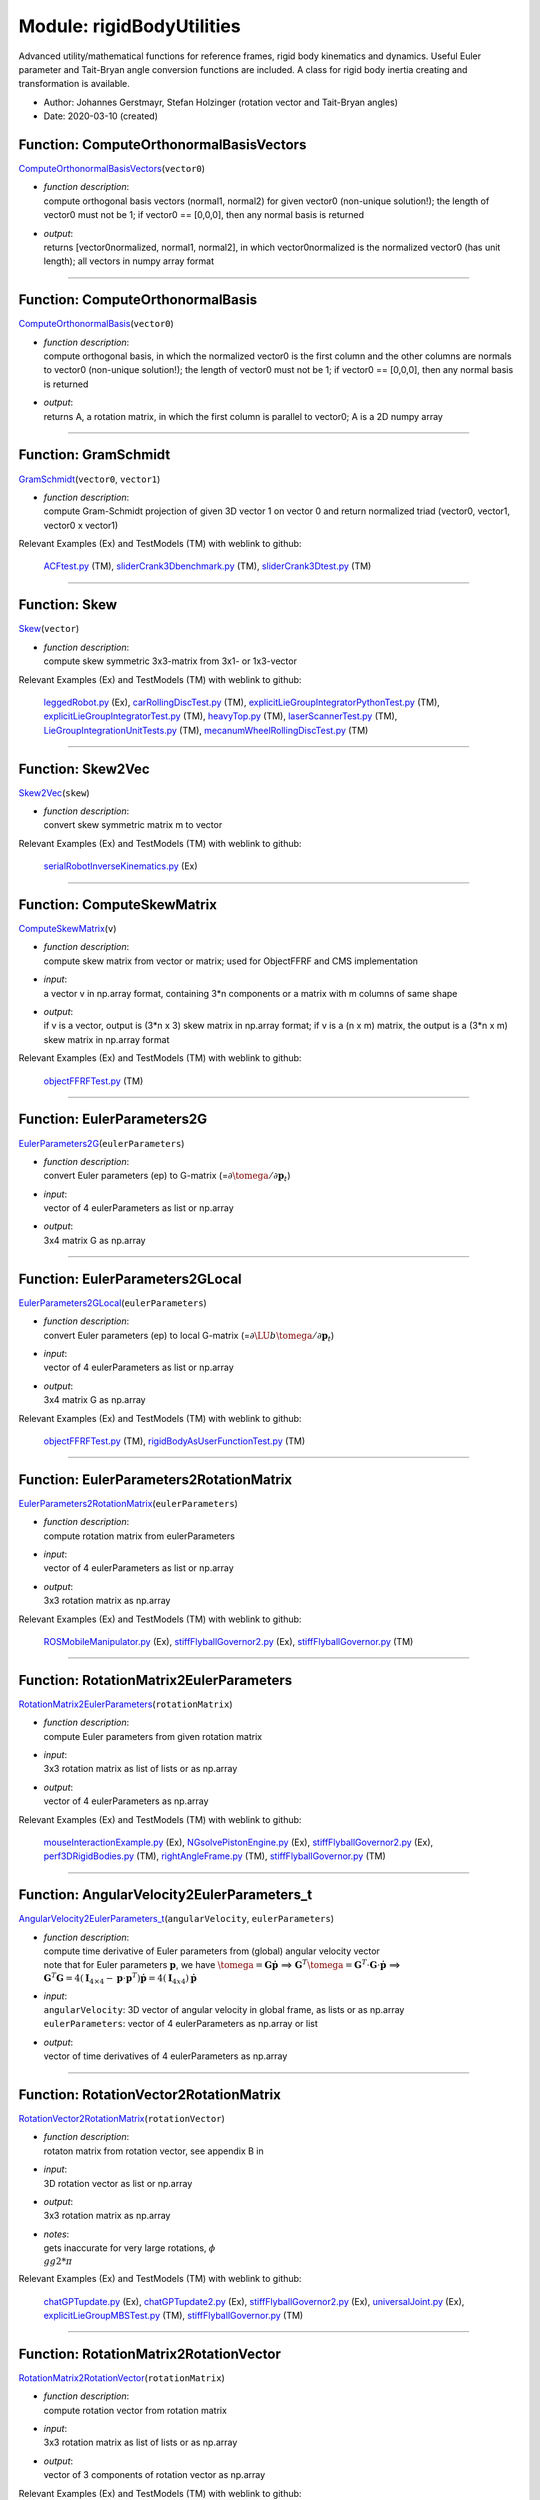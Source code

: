 
.. _sec-module-rigidbodyutilities:

Module: rigidBodyUtilities
==========================

Advanced utility/mathematical functions for reference frames, rigid body kinematics
and dynamics. Useful Euler parameter and Tait-Bryan angle conversion functions
are included. A class for rigid body inertia creating and transformation is available.

- Author:    Johannes Gerstmayr, Stefan Holzinger (rotation vector and Tait-Bryan angles) 
- Date:      2020-03-10 (created) 


.. _sec-rigidbodyutilities-computeorthonormalbasisvectors:

Function: ComputeOrthonormalBasisVectors
^^^^^^^^^^^^^^^^^^^^^^^^^^^^^^^^^^^^^^^^
`ComputeOrthonormalBasisVectors <https://github.com/jgerstmayr/EXUDYN/blob/master/main/pythonDev/exudyn/rigidBodyUtilities.py\#L30>`__\ (\ ``vector0``\ )

- | \ *function description*\ :
  | compute orthogonal basis vectors (normal1, normal2) for given vector0 (non-unique solution!); the length of vector0 must not be 1; if vector0 == [0,0,0], then any normal basis is returned
- | \ *output*\ :
  | returns [vector0normalized, normal1, normal2], in which vector0normalized is the normalized vector0 (has unit length); all vectors in numpy array format



----


.. _sec-rigidbodyutilities-computeorthonormalbasis:

Function: ComputeOrthonormalBasis
^^^^^^^^^^^^^^^^^^^^^^^^^^^^^^^^^
`ComputeOrthonormalBasis <https://github.com/jgerstmayr/EXUDYN/blob/master/main/pythonDev/exudyn/rigidBodyUtilities.py\#L55>`__\ (\ ``vector0``\ )

- | \ *function description*\ :
  | compute orthogonal basis, in which the normalized vector0 is the first column and the other columns are normals to vector0 (non-unique solution!); the length of vector0 must not be 1; if vector0 == [0,0,0], then any normal basis is returned
- | \ *output*\ :
  | returns A, a rotation matrix, in which the first column is parallel to vector0; A is a 2D numpy array



----


.. _sec-rigidbodyutilities-gramschmidt:

Function: GramSchmidt
^^^^^^^^^^^^^^^^^^^^^
`GramSchmidt <https://github.com/jgerstmayr/EXUDYN/blob/master/main/pythonDev/exudyn/rigidBodyUtilities.py\#L61>`__\ (\ ``vector0``\ , \ ``vector1``\ )

- | \ *function description*\ :
  | compute Gram-Schmidt projection of given 3D vector 1 on vector 0 and return normalized triad (vector0, vector1, vector0 x vector1)

Relevant Examples (Ex) and TestModels (TM) with weblink to github:

    \ `ACFtest.py <https://github.com/jgerstmayr/EXUDYN/blob/master/main/pythonDev/TestModels/ACFtest.py>`_\  (TM), \ `sliderCrank3Dbenchmark.py <https://github.com/jgerstmayr/EXUDYN/blob/master/main/pythonDev/TestModels/sliderCrank3Dbenchmark.py>`_\  (TM), \ `sliderCrank3Dtest.py <https://github.com/jgerstmayr/EXUDYN/blob/master/main/pythonDev/TestModels/sliderCrank3Dtest.py>`_\  (TM)



----


.. _sec-rigidbodyutilities-skew:

Function: Skew
^^^^^^^^^^^^^^
`Skew <https://github.com/jgerstmayr/EXUDYN/blob/master/main/pythonDev/exudyn/rigidBodyUtilities.py\#L81>`__\ (\ ``vector``\ )

- | \ *function description*\ :
  | compute skew symmetric 3x3-matrix from 3x1- or 1x3-vector

Relevant Examples (Ex) and TestModels (TM) with weblink to github:

    \ `leggedRobot.py <https://github.com/jgerstmayr/EXUDYN/blob/master/main/pythonDev/Examples/leggedRobot.py>`_\  (Ex), \ `carRollingDiscTest.py <https://github.com/jgerstmayr/EXUDYN/blob/master/main/pythonDev/TestModels/carRollingDiscTest.py>`_\  (TM), \ `explicitLieGroupIntegratorPythonTest.py <https://github.com/jgerstmayr/EXUDYN/blob/master/main/pythonDev/TestModels/explicitLieGroupIntegratorPythonTest.py>`_\  (TM), \ `explicitLieGroupIntegratorTest.py <https://github.com/jgerstmayr/EXUDYN/blob/master/main/pythonDev/TestModels/explicitLieGroupIntegratorTest.py>`_\  (TM), \ `heavyTop.py <https://github.com/jgerstmayr/EXUDYN/blob/master/main/pythonDev/TestModels/heavyTop.py>`_\  (TM), \ `laserScannerTest.py <https://github.com/jgerstmayr/EXUDYN/blob/master/main/pythonDev/TestModels/laserScannerTest.py>`_\  (TM), \ `LieGroupIntegrationUnitTests.py <https://github.com/jgerstmayr/EXUDYN/blob/master/main/pythonDev/TestModels/LieGroupIntegrationUnitTests.py>`_\  (TM), \ `mecanumWheelRollingDiscTest.py <https://github.com/jgerstmayr/EXUDYN/blob/master/main/pythonDev/TestModels/mecanumWheelRollingDiscTest.py>`_\  (TM)



----


.. _sec-rigidbodyutilities-skew2vec:

Function: Skew2Vec
^^^^^^^^^^^^^^^^^^
`Skew2Vec <https://github.com/jgerstmayr/EXUDYN/blob/master/main/pythonDev/exudyn/rigidBodyUtilities.py\#L89>`__\ (\ ``skew``\ )

- | \ *function description*\ :
  | convert skew symmetric matrix m to vector

Relevant Examples (Ex) and TestModels (TM) with weblink to github:

    \ `serialRobotInverseKinematics.py <https://github.com/jgerstmayr/EXUDYN/blob/master/main/pythonDev/Examples/serialRobotInverseKinematics.py>`_\  (Ex)



----


.. _sec-rigidbodyutilities-computeskewmatrix:

Function: ComputeSkewMatrix
^^^^^^^^^^^^^^^^^^^^^^^^^^^
`ComputeSkewMatrix <https://github.com/jgerstmayr/EXUDYN/blob/master/main/pythonDev/exudyn/rigidBodyUtilities.py\#L111>`__\ (\ ``v``\ )

- | \ *function description*\ :
  | compute skew matrix from vector or matrix; used for ObjectFFRF and CMS implementation
- | \ *input*\ :
  | a vector v in np.array format, containing 3\*n components or a matrix with m columns of same shape
- | \ *output*\ :
  | if v is a vector, output is (3*n x 3) skew matrix in np.array format; if v is a (n x m) matrix, the output is a (3*n x m) skew matrix in np.array format

Relevant Examples (Ex) and TestModels (TM) with weblink to github:

    \ `objectFFRFTest.py <https://github.com/jgerstmayr/EXUDYN/blob/master/main/pythonDev/TestModels/objectFFRFTest.py>`_\  (TM)



----


.. _sec-rigidbodyutilities-eulerparameters2g:

Function: EulerParameters2G
^^^^^^^^^^^^^^^^^^^^^^^^^^^
`EulerParameters2G <https://github.com/jgerstmayr/EXUDYN/blob/master/main/pythonDev/exudyn/rigidBodyUtilities.py\#L176>`__\ (\ ``eulerParameters``\ )

- | \ *function description*\ :
  | convert Euler parameters (ep) to G-matrix (=\ :math:`\partial \tomega  / \partial {\mathbf{p}}_t`\ )
- | \ *input*\ :
  | vector of 4 eulerParameters as list or np.array
- | \ *output*\ :
  | 3x4 matrix G as np.array



----


.. _sec-rigidbodyutilities-eulerparameters2glocal:

Function: EulerParameters2GLocal
^^^^^^^^^^^^^^^^^^^^^^^^^^^^^^^^
`EulerParameters2GLocal <https://github.com/jgerstmayr/EXUDYN/blob/master/main/pythonDev/exudyn/rigidBodyUtilities.py\#L185>`__\ (\ ``eulerParameters``\ )

- | \ *function description*\ :
  | convert Euler parameters (ep) to local G-matrix (=\ :math:`\partial \LU{b}{\tomega} / \partial {\mathbf{p}}_t`\ )
- | \ *input*\ :
  | vector of 4 eulerParameters as list or np.array
- | \ *output*\ :
  | 3x4 matrix G as np.array

Relevant Examples (Ex) and TestModels (TM) with weblink to github:

    \ `objectFFRFTest.py <https://github.com/jgerstmayr/EXUDYN/blob/master/main/pythonDev/TestModels/objectFFRFTest.py>`_\  (TM), \ `rigidBodyAsUserFunctionTest.py <https://github.com/jgerstmayr/EXUDYN/blob/master/main/pythonDev/TestModels/rigidBodyAsUserFunctionTest.py>`_\  (TM)



----


.. _sec-rigidbodyutilities-eulerparameters2rotationmatrix:

Function: EulerParameters2RotationMatrix
^^^^^^^^^^^^^^^^^^^^^^^^^^^^^^^^^^^^^^^^
`EulerParameters2RotationMatrix <https://github.com/jgerstmayr/EXUDYN/blob/master/main/pythonDev/exudyn/rigidBodyUtilities.py\#L194>`__\ (\ ``eulerParameters``\ )

- | \ *function description*\ :
  | compute rotation matrix from eulerParameters
- | \ *input*\ :
  | vector of 4 eulerParameters as list or np.array
- | \ *output*\ :
  | 3x3 rotation matrix as np.array

Relevant Examples (Ex) and TestModels (TM) with weblink to github:

    \ `ROSMobileManipulator.py <https://github.com/jgerstmayr/EXUDYN/blob/master/main/pythonDev/Examples/ROSMobileManipulator.py>`_\  (Ex), \ `stiffFlyballGovernor2.py <https://github.com/jgerstmayr/EXUDYN/blob/master/main/pythonDev/Examples/stiffFlyballGovernor2.py>`_\  (Ex), \ `stiffFlyballGovernor.py <https://github.com/jgerstmayr/EXUDYN/blob/master/main/pythonDev/TestModels/stiffFlyballGovernor.py>`_\  (TM)



----


.. _sec-rigidbodyutilities-rotationmatrix2eulerparameters:

Function: RotationMatrix2EulerParameters
^^^^^^^^^^^^^^^^^^^^^^^^^^^^^^^^^^^^^^^^
`RotationMatrix2EulerParameters <https://github.com/jgerstmayr/EXUDYN/blob/master/main/pythonDev/exudyn/rigidBodyUtilities.py\#L204>`__\ (\ ``rotationMatrix``\ )

- | \ *function description*\ :
  | compute Euler parameters from given rotation matrix
- | \ *input*\ :
  | 3x3 rotation matrix as list of lists or as np.array
- | \ *output*\ :
  | vector of 4 eulerParameters as np.array

Relevant Examples (Ex) and TestModels (TM) with weblink to github:

    \ `mouseInteractionExample.py <https://github.com/jgerstmayr/EXUDYN/blob/master/main/pythonDev/Examples/mouseInteractionExample.py>`_\  (Ex), \ `NGsolvePistonEngine.py <https://github.com/jgerstmayr/EXUDYN/blob/master/main/pythonDev/Examples/NGsolvePistonEngine.py>`_\  (Ex), \ `stiffFlyballGovernor2.py <https://github.com/jgerstmayr/EXUDYN/blob/master/main/pythonDev/Examples/stiffFlyballGovernor2.py>`_\  (Ex), \ `perf3DRigidBodies.py <https://github.com/jgerstmayr/EXUDYN/blob/master/main/pythonDev/TestModels/perf3DRigidBodies.py>`_\  (TM), \ `rightAngleFrame.py <https://github.com/jgerstmayr/EXUDYN/blob/master/main/pythonDev/TestModels/rightAngleFrame.py>`_\  (TM), \ `stiffFlyballGovernor.py <https://github.com/jgerstmayr/EXUDYN/blob/master/main/pythonDev/TestModels/stiffFlyballGovernor.py>`_\  (TM)



----


.. _sec-rigidbodyutilities-angularvelocity2eulerparameters-t:

Function: AngularVelocity2EulerParameters\_t
^^^^^^^^^^^^^^^^^^^^^^^^^^^^^^^^^^^^^^^^^^^^
`AngularVelocity2EulerParameters\_t <https://github.com/jgerstmayr/EXUDYN/blob/master/main/pythonDev/exudyn/rigidBodyUtilities.py\#L249>`__\ (\ ``angularVelocity``\ , \ ``eulerParameters``\ )

- | \ *function description*\ :
  | compute time derivative of Euler parameters from (global) angular velocity vector
  | note that for Euler parameters \ :math:`{\mathbf{p}}`\ , we have \ :math:`\tomega={\mathbf{G}} \dot {\mathbf{p}}`\  ==> \ :math:`{\mathbf{G}}^T \tomega = {\mathbf{G}}^T\cdot {\mathbf{G}}\cdot \dot {\mathbf{p}}`\  ==> \ :math:`{\mathbf{G}}^T {\mathbf{G}}=4({\mathbf{I}}_{4 \times 4} - {\mathbf{p}}\cdot {\mathbf{p}}^T)\dot{\mathbf{p}} = 4 ({\mathbf{I}}_{4x4}) \dot {\mathbf{p}}`\ 
- | \ *input*\ :
  | \ ``angularVelocity``\ : 3D vector of angular velocity in global frame, as lists or as np.array
  | \ ``eulerParameters``\ : vector of 4 eulerParameters as np.array or list
- | \ *output*\ :
  | vector of time derivatives of 4 eulerParameters as np.array



----


.. _sec-rigidbodyutilities-rotationvector2rotationmatrix:

Function: RotationVector2RotationMatrix
^^^^^^^^^^^^^^^^^^^^^^^^^^^^^^^^^^^^^^^
`RotationVector2RotationMatrix <https://github.com/jgerstmayr/EXUDYN/blob/master/main/pythonDev/exudyn/rigidBodyUtilities.py\#L262>`__\ (\ ``rotationVector``\ )

- | \ *function description*\ :
  | rotaton matrix from rotation vector, see appendix B in
- | \ *input*\ :
  | 3D rotation vector as list or np.array
- | \ *output*\ :
  | 3x3 rotation matrix as np.array
- | \ *notes*\ :
  | gets inaccurate for very large rotations, \ :math:`\phi \\gg 2*\pi`\

Relevant Examples (Ex) and TestModels (TM) with weblink to github:

    \ `chatGPTupdate.py <https://github.com/jgerstmayr/EXUDYN/blob/master/main/pythonDev/Examples/chatGPTupdate.py>`_\  (Ex), \ `chatGPTupdate2.py <https://github.com/jgerstmayr/EXUDYN/blob/master/main/pythonDev/Examples/chatGPTupdate2.py>`_\  (Ex), \ `stiffFlyballGovernor2.py <https://github.com/jgerstmayr/EXUDYN/blob/master/main/pythonDev/Examples/stiffFlyballGovernor2.py>`_\  (Ex), \ `universalJoint.py <https://github.com/jgerstmayr/EXUDYN/blob/master/main/pythonDev/Examples/universalJoint.py>`_\  (Ex), \ `explicitLieGroupMBSTest.py <https://github.com/jgerstmayr/EXUDYN/blob/master/main/pythonDev/TestModels/explicitLieGroupMBSTest.py>`_\  (TM), \ `stiffFlyballGovernor.py <https://github.com/jgerstmayr/EXUDYN/blob/master/main/pythonDev/TestModels/stiffFlyballGovernor.py>`_\  (TM)



----


.. _sec-rigidbodyutilities-rotationmatrix2rotationvector:

Function: RotationMatrix2RotationVector
^^^^^^^^^^^^^^^^^^^^^^^^^^^^^^^^^^^^^^^
`RotationMatrix2RotationVector <https://github.com/jgerstmayr/EXUDYN/blob/master/main/pythonDev/exudyn/rigidBodyUtilities.py\#L279>`__\ (\ ``rotationMatrix``\ )

- | \ *function description*\ :
  | compute rotation vector from rotation matrix
- | \ *input*\ :
  | 3x3 rotation matrix as list of lists or as np.array
- | \ *output*\ :
  | vector of 3 components of rotation vector as np.array

Relevant Examples (Ex) and TestModels (TM) with weblink to github:

    \ `explicitLieGroupMBSTest.py <https://github.com/jgerstmayr/EXUDYN/blob/master/main/pythonDev/TestModels/explicitLieGroupMBSTest.py>`_\  (TM)



----


.. _sec-rigidbodyutilities-computerotationaxisfromrotationvector:

Function: ComputeRotationAxisFromRotationVector
^^^^^^^^^^^^^^^^^^^^^^^^^^^^^^^^^^^^^^^^^^^^^^^
`ComputeRotationAxisFromRotationVector <https://github.com/jgerstmayr/EXUDYN/blob/master/main/pythonDev/exudyn/rigidBodyUtilities.py\#L311>`__\ (\ ``rotationVector``\ )

- | \ *function description*\ :
  | compute rotation axis from given rotation vector
- | \ *input*\ :
  | 3D rotation vector as np.array
- | \ *output*\ :
  | 3D vector as np.array representing the rotation axis

Relevant Examples (Ex) and TestModels (TM) with weblink to github:

    \ `LieGroupIntegrationUnitTests.py <https://github.com/jgerstmayr/EXUDYN/blob/master/main/pythonDev/TestModels/LieGroupIntegrationUnitTests.py>`_\  (TM)



----


.. _sec-rigidbodyutilities-rotationvector2g:

Function: RotationVector2G
^^^^^^^^^^^^^^^^^^^^^^^^^^
`RotationVector2G <https://github.com/jgerstmayr/EXUDYN/blob/master/main/pythonDev/exudyn/rigidBodyUtilities.py\#L329>`__\ (\ ``rotationVector``\ )

- | \ *function description*\ :
  | convert rotation vector (parameters) (v) to G-matrix (=\ :math:`\partial \tomega  / \partial \dot {\mathbf{v}}`\ )
- | \ *input*\ :
  | vector of rotation vector (len=3) as list or np.array
- | \ *output*\ :
  | 3x3 matrix G as np.array



----


.. _sec-rigidbodyutilities-rotationvector2glocal:

Function: RotationVector2GLocal
^^^^^^^^^^^^^^^^^^^^^^^^^^^^^^^
`RotationVector2GLocal <https://github.com/jgerstmayr/EXUDYN/blob/master/main/pythonDev/exudyn/rigidBodyUtilities.py\#L335>`__\ (\ ``eulerParameters``\ )

- | \ *function description*\ :
  | convert rotation vector (parameters) (v) to local G-matrix (=\ :math:`\partial \LU{b}{\tomega}   / \partial {\mathbf{v}}_t`\ )
- | \ *input*\ :
  | vector of rotation vector (len=3) as list or np.array
- | \ *output*\ :
  | 3x3 matrix G as np.array



----


.. _sec-rigidbodyutilities-rotxyz2rotationmatrix:

Function: RotXYZ2RotationMatrix
^^^^^^^^^^^^^^^^^^^^^^^^^^^^^^^
`RotXYZ2RotationMatrix <https://github.com/jgerstmayr/EXUDYN/blob/master/main/pythonDev/exudyn/rigidBodyUtilities.py\#L348>`__\ (\ ``rot``\ )

- | \ *function description*\ :
  | compute rotation matrix from consecutive xyz \ :ref:`Rot <Rot>`\  (Tait-Bryan angles); A=Ax\*Ay\*Az; rot=[rotX, rotY, rotZ]
- | \ *input*\ :
  | 3D vector of Tait-Bryan rotation parameters [X,Y,Z] in radiant
- | \ *output*\ :
  | 3x3 rotation matrix as np.array

Relevant Examples (Ex) and TestModels (TM) with weblink to github:

    \ `InverseKinematicsNumericalExample.py <https://github.com/jgerstmayr/EXUDYN/blob/master/main/pythonDev/Examples/InverseKinematicsNumericalExample.py>`_\  (Ex), \ `kinematicTreeAndMBS.py <https://github.com/jgerstmayr/EXUDYN/blob/master/main/pythonDev/Examples/kinematicTreeAndMBS.py>`_\  (Ex), \ `stiffFlyballGovernor2.py <https://github.com/jgerstmayr/EXUDYN/blob/master/main/pythonDev/Examples/stiffFlyballGovernor2.py>`_\  (Ex), \ `explicitLieGroupMBSTest.py <https://github.com/jgerstmayr/EXUDYN/blob/master/main/pythonDev/TestModels/explicitLieGroupMBSTest.py>`_\  (TM), \ `kinematicTreeTest.py <https://github.com/jgerstmayr/EXUDYN/blob/master/main/pythonDev/TestModels/kinematicTreeTest.py>`_\  (TM), \ `stiffFlyballGovernor.py <https://github.com/jgerstmayr/EXUDYN/blob/master/main/pythonDev/TestModels/stiffFlyballGovernor.py>`_\  (TM)



----


.. _sec-rigidbodyutilities-rotationmatrix2rotxyz:

Function: RotationMatrix2RotXYZ
^^^^^^^^^^^^^^^^^^^^^^^^^^^^^^^
`RotationMatrix2RotXYZ <https://github.com/jgerstmayr/EXUDYN/blob/master/main/pythonDev/exudyn/rigidBodyUtilities.py\#L366>`__\ (\ ``rotationMatrix``\ )

- | \ *function description*\ :
  | convert rotation matrix to xyz Euler angles (Tait-Bryan angles);  A=Ax\*Ay\*Az;
- | \ *input*\ :
  | 3x3 rotation matrix as list of lists or np.array
- | \ *output*\ :
  | vector of Tait-Bryan rotation parameters [X,Y,Z] (in radiant) as np.array
- | \ *notes*\ :
  | due to gimbal lock / singularity at rot[1] = pi/2, -pi/2, ... the reconstruction of
  | \ ``RotationMatrix2RotXYZ( RotXYZ2RotationMatrix(rot) )``\  may fail, but
  | \ ``RotXYZ2RotationMatrix( RotationMatrix2RotXYZ( RotXYZ2RotationMatrix(rot) ) )``\  works always

Relevant Examples (Ex) and TestModels (TM) with weblink to github:

    \ `serialRobotInteractiveLimits.py <https://github.com/jgerstmayr/EXUDYN/blob/master/main/pythonDev/Examples/serialRobotInteractiveLimits.py>`_\  (Ex)



----


.. _sec-rigidbodyutilities-rotxyz2g:

Function: RotXYZ2G
^^^^^^^^^^^^^^^^^^
`RotXYZ2G <https://github.com/jgerstmayr/EXUDYN/blob/master/main/pythonDev/exudyn/rigidBodyUtilities.py\#L397>`__\ (\ ``rot``\ )

- | \ *function description*\ :
  | compute (global-frame) G-matrix for xyz Euler angles (Tait-Bryan angles) (\ :math:`\LU{0}{{\mathbf{G}}} = \partial \LU{0}{\tomega}  / \partial \dot \ttheta`\ )
- | \ *input*\ :
  | 3D vector of Tait-Bryan rotation parameters [X,Y,Z] in radiant
- | \ *output*\ :
  | 3x3 matrix G as np.array



----


.. _sec-rigidbodyutilities-rotxyz2g-t:

Function: RotXYZ2G\_t
^^^^^^^^^^^^^^^^^^^^^
`RotXYZ2G\_t <https://github.com/jgerstmayr/EXUDYN/blob/master/main/pythonDev/exudyn/rigidBodyUtilities.py\#L412>`__\ (\ ``rot``\ , \ ``rot_t``\ )

- | \ *function description*\ :
  | compute time derivative of (global-frame) G-matrix for xyz Euler angles (Tait-Bryan angles) (\ :math:`\LU{0}{{\mathbf{G}}} = \partial \LU{0}{\tomega}  / \partial \dot \ttheta`\ )
- | \ *input*\ :
  | \ ``rot``\ : 3D vector of Tait-Bryan rotation parameters [X,Y,Z] in radiant
  | \ ``rot_t``\ : 3D vector of time derivative of Tait-Bryan rotation parameters [X,Y,Z] in radiant/s
- | \ *output*\ :
  | 3x3 matrix G_t as np.array



----


.. _sec-rigidbodyutilities-rotxyz2glocal:

Function: RotXYZ2GLocal
^^^^^^^^^^^^^^^^^^^^^^^
`RotXYZ2GLocal <https://github.com/jgerstmayr/EXUDYN/blob/master/main/pythonDev/exudyn/rigidBodyUtilities.py\#L426>`__\ (\ ``rot``\ )

- | \ *function description*\ :
  | compute local (body-fixed) G-matrix for xyz Euler angles (Tait-Bryan angles) (\ :math:`\LU{b}{{\mathbf{G}}} = \partial \LU{b}{\tomega}  / \partial \ttheta_t`\ )
- | \ *input*\ :
  | 3D vector of Tait-Bryan rotation parameters [X,Y,Z] in radiant
- | \ *output*\ :
  | 3x3 matrix GLocal as np.array



----


.. _sec-rigidbodyutilities-rotxyz2glocal-t:

Function: RotXYZ2GLocal\_t
^^^^^^^^^^^^^^^^^^^^^^^^^^
`RotXYZ2GLocal\_t <https://github.com/jgerstmayr/EXUDYN/blob/master/main/pythonDev/exudyn/rigidBodyUtilities.py\#L441>`__\ (\ ``rot``\ , \ ``rot_t``\ )

- | \ *function description*\ :
  | compute time derivative of (body-fixed) G-matrix for xyz Euler angles (Tait-Bryan angles) (\ :math:`\LU{b}{{\mathbf{G}}} = \partial \LU{b}{\tomega}  / \partial \ttheta_t`\ )
- | \ *input*\ :
  | \ ``rot``\ : 3D vector of Tait-Bryan rotation parameters [X,Y,Z] in radiant
  | \ ``rot_t``\ : 3D vector of time derivative of Tait-Bryan rotation parameters [X,Y,Z] in radiant/s
- | \ *output*\ :
  | 3x3 matrix GLocal_t as np.array



----


.. _sec-rigidbodyutilities-angularvelocity2rotxyz-t:

Function: AngularVelocity2RotXYZ\_t
^^^^^^^^^^^^^^^^^^^^^^^^^^^^^^^^^^^
`AngularVelocity2RotXYZ\_t <https://github.com/jgerstmayr/EXUDYN/blob/master/main/pythonDev/exudyn/rigidBodyUtilities.py\#L461>`__\ (\ ``angularVelocity``\ , \ ``rotation``\ )

- | \ *function description*\ :
  | compute time derivatives of angles RotXYZ from (global) angular velocity vector and given rotation
- | \ *input*\ :
  | \ ``angularVelocity``\ : global angular velocity vector as list or np.array
  | \ ``rotation``\ : 3D vector of Tait-Bryan rotation parameters [X,Y,Z] in radiant
- | \ *output*\ :
  | time derivative of vector of Tait-Bryan rotation parameters [X,Y,Z] (in radiant) as np.array



----


.. _sec-rigidbodyutilities-rotxyz2eulerparameters:

Function: RotXYZ2EulerParameters
^^^^^^^^^^^^^^^^^^^^^^^^^^^^^^^^
`RotXYZ2EulerParameters <https://github.com/jgerstmayr/EXUDYN/blob/master/main/pythonDev/exudyn/rigidBodyUtilities.py\#L480>`__\ (\ ``alpha``\ )

- | \ *function description*\ :
  | compute four Euler parameters from given RotXYZ angles, see
- | \ *input*\ :
  | alpha: 3D vector as np.array containing RotXYZ angles
- | \ *output*\ :
  | 4D vector as np.array containing four Euler parameters
  | entry zero of output represent the scalar part of Euler parameters



----


.. _sec-rigidbodyutilities-rotationmatrix2rotzyz:

Function: RotationMatrix2RotZYZ
^^^^^^^^^^^^^^^^^^^^^^^^^^^^^^^
`RotationMatrix2RotZYZ <https://github.com/jgerstmayr/EXUDYN/blob/master/main/pythonDev/exudyn/rigidBodyUtilities.py\#L511>`__\ (\ ``rotationMatrix``\ , \ ``flip``\ )

- | \ *function description*\ :
  | convert rotation matrix to zyz Euler angles;  A=Az\*Ay\*Az;
- | \ *input*\ :
  | \ ``rotationMatrix``\ : 3x3 rotation matrix as list of lists or np.array
  | \ ``flip``\ :           argument to choose first Euler angle to be in quadrant 2 or 3.
- | \ *output*\ :
  | vector of Euler rotation parameters [Z,Y,Z] (in radiant) as np.array
- | \ *author*\ :
  | Martin Sereinig
- | \ *notes*\ :
  | tested (compared with Robotics, Vision and Control book of P. Corke)



----


.. _sec-rigidbodyutilities-rotationmatrixx:

Function: RotationMatrixX
^^^^^^^^^^^^^^^^^^^^^^^^^
`RotationMatrixX <https://github.com/jgerstmayr/EXUDYN/blob/master/main/pythonDev/exudyn/rigidBodyUtilities.py\#L550>`__\ (\ ``angleRad``\ )

- | \ *function description*\ :
  | compute rotation matrix w.r.t. X-axis (first axis)
- | \ *input*\ :
  | angle around X-axis in radiant
- | \ *output*\ :
  | 3x3 rotation matrix as np.array

Relevant Examples (Ex) and TestModels (TM) with weblink to github:

    \ `addPrismaticJoint.py <https://github.com/jgerstmayr/EXUDYN/blob/master/main/pythonDev/Examples/addPrismaticJoint.py>`_\  (Ex), \ `addRevoluteJoint.py <https://github.com/jgerstmayr/EXUDYN/blob/master/main/pythonDev/Examples/addRevoluteJoint.py>`_\  (Ex), \ `graphicsDataExample.py <https://github.com/jgerstmayr/EXUDYN/blob/master/main/pythonDev/Examples/graphicsDataExample.py>`_\  (Ex), \ `NGsolveCraigBampton.py <https://github.com/jgerstmayr/EXUDYN/blob/master/main/pythonDev/Examples/NGsolveCraigBampton.py>`_\  (Ex), \ `NGsolvePistonEngine.py <https://github.com/jgerstmayr/EXUDYN/blob/master/main/pythonDev/Examples/NGsolvePistonEngine.py>`_\  (Ex), \ `generalContactFrictionTests.py <https://github.com/jgerstmayr/EXUDYN/blob/master/main/pythonDev/TestModels/generalContactFrictionTests.py>`_\  (TM), \ `laserScannerTest.py <https://github.com/jgerstmayr/EXUDYN/blob/master/main/pythonDev/TestModels/laserScannerTest.py>`_\  (TM), \ `mainSystemExtensionsTests.py <https://github.com/jgerstmayr/EXUDYN/blob/master/main/pythonDev/TestModels/mainSystemExtensionsTests.py>`_\  (TM)



----


.. _sec-rigidbodyutilities-rotationmatrixy:

Function: RotationMatrixY
^^^^^^^^^^^^^^^^^^^^^^^^^
`RotationMatrixY <https://github.com/jgerstmayr/EXUDYN/blob/master/main/pythonDev/exudyn/rigidBodyUtilities.py\#L558>`__\ (\ ``angleRad``\ )

- | \ *function description*\ :
  | compute rotation matrix w.r.t. Y-axis (second axis)
- | \ *input*\ :
  | angle around Y-axis in radiant
- | \ *output*\ :
  | 3x3 rotation matrix as np.array

Relevant Examples (Ex) and TestModels (TM) with weblink to github:

    \ `addPrismaticJoint.py <https://github.com/jgerstmayr/EXUDYN/blob/master/main/pythonDev/Examples/addPrismaticJoint.py>`_\  (Ex), \ `addRevoluteJoint.py <https://github.com/jgerstmayr/EXUDYN/blob/master/main/pythonDev/Examples/addRevoluteJoint.py>`_\  (Ex), \ `bicycleIftommBenchmark.py <https://github.com/jgerstmayr/EXUDYN/blob/master/main/pythonDev/Examples/bicycleIftommBenchmark.py>`_\  (Ex), \ `leggedRobot.py <https://github.com/jgerstmayr/EXUDYN/blob/master/main/pythonDev/Examples/leggedRobot.py>`_\  (Ex), \ `NGsolvePistonEngine.py <https://github.com/jgerstmayr/EXUDYN/blob/master/main/pythonDev/Examples/NGsolvePistonEngine.py>`_\  (Ex), \ `bricardMechanism.py <https://github.com/jgerstmayr/EXUDYN/blob/master/main/pythonDev/TestModels/bricardMechanism.py>`_\  (TM), \ `computeODE2AEeigenvaluesTest.py <https://github.com/jgerstmayr/EXUDYN/blob/master/main/pythonDev/TestModels/computeODE2AEeigenvaluesTest.py>`_\  (TM), \ `ConvexContactTest.py <https://github.com/jgerstmayr/EXUDYN/blob/master/main/pythonDev/TestModels/ConvexContactTest.py>`_\  (TM)



----


.. _sec-rigidbodyutilities-rotationmatrixz:

Function: RotationMatrixZ
^^^^^^^^^^^^^^^^^^^^^^^^^
`RotationMatrixZ <https://github.com/jgerstmayr/EXUDYN/blob/master/main/pythonDev/exudyn/rigidBodyUtilities.py\#L566>`__\ (\ ``angleRad``\ )

- | \ *function description*\ :
  | compute rotation matrix w.r.t. Z-axis (third axis)
- | \ *input*\ :
  | angle around Z-axis in radiant
- | \ *output*\ :
  | 3x3 rotation matrix as np.array

Relevant Examples (Ex) and TestModels (TM) with weblink to github:

    \ `addPrismaticJoint.py <https://github.com/jgerstmayr/EXUDYN/blob/master/main/pythonDev/Examples/addPrismaticJoint.py>`_\  (Ex), \ `addRevoluteJoint.py <https://github.com/jgerstmayr/EXUDYN/blob/master/main/pythonDev/Examples/addRevoluteJoint.py>`_\  (Ex), \ `bicycleIftommBenchmark.py <https://github.com/jgerstmayr/EXUDYN/blob/master/main/pythonDev/Examples/bicycleIftommBenchmark.py>`_\  (Ex), \ `fourBarMechanism3D.py <https://github.com/jgerstmayr/EXUDYN/blob/master/main/pythonDev/Examples/fourBarMechanism3D.py>`_\  (Ex), \ `mouseInteractionExample.py <https://github.com/jgerstmayr/EXUDYN/blob/master/main/pythonDev/Examples/mouseInteractionExample.py>`_\  (Ex), \ `bricardMechanism.py <https://github.com/jgerstmayr/EXUDYN/blob/master/main/pythonDev/TestModels/bricardMechanism.py>`_\  (TM), \ `carRollingDiscTest.py <https://github.com/jgerstmayr/EXUDYN/blob/master/main/pythonDev/TestModels/carRollingDiscTest.py>`_\  (TM), \ `computeODE2AEeigenvaluesTest.py <https://github.com/jgerstmayr/EXUDYN/blob/master/main/pythonDev/TestModels/computeODE2AEeigenvaluesTest.py>`_\  (TM)



----


.. _sec-rigidbodyutilities-homogeneoustransformation:

Function: HomogeneousTransformation
^^^^^^^^^^^^^^^^^^^^^^^^^^^^^^^^^^^
`HomogeneousTransformation <https://github.com/jgerstmayr/EXUDYN/blob/master/main/pythonDev/exudyn/rigidBodyUtilities.py\#L575>`__\ (\ ``A``\ , \ ``r``\ )

- | \ *function description*\ :
  | compute \ :ref:`HT <HT>`\  matrix from rotation matrix A and translation vector r

Relevant Examples (Ex) and TestModels (TM) with weblink to github:

    \ `humanRobotInteraction.py <https://github.com/jgerstmayr/EXUDYN/blob/master/main/pythonDev/Examples/humanRobotInteraction.py>`_\  (Ex), \ `InverseKinematicsNumericalExample.py <https://github.com/jgerstmayr/EXUDYN/blob/master/main/pythonDev/Examples/InverseKinematicsNumericalExample.py>`_\  (Ex), \ `kinematicTreeAndMBS.py <https://github.com/jgerstmayr/EXUDYN/blob/master/main/pythonDev/Examples/kinematicTreeAndMBS.py>`_\  (Ex), \ `NGsolveCraigBampton.py <https://github.com/jgerstmayr/EXUDYN/blob/master/main/pythonDev/Examples/NGsolveCraigBampton.py>`_\  (Ex), \ `NGsolvePistonEngine.py <https://github.com/jgerstmayr/EXUDYN/blob/master/main/pythonDev/Examples/NGsolvePistonEngine.py>`_\  (Ex)



----


.. _sec-rigidbodyutilities-httranslate:

Function: HTtranslate
^^^^^^^^^^^^^^^^^^^^^
`HTtranslate <https://github.com/jgerstmayr/EXUDYN/blob/master/main/pythonDev/exudyn/rigidBodyUtilities.py\#L585>`__\ (\ ``r``\ )

- | \ *function description*\ :
  | \ :ref:`HT <HT>`\  for translation with vector r

Relevant Examples (Ex) and TestModels (TM) with weblink to github:

    \ `humanRobotInteraction.py <https://github.com/jgerstmayr/EXUDYN/blob/master/main/pythonDev/Examples/humanRobotInteraction.py>`_\  (Ex), \ `InverseKinematicsNumericalExample.py <https://github.com/jgerstmayr/EXUDYN/blob/master/main/pythonDev/Examples/InverseKinematicsNumericalExample.py>`_\  (Ex), \ `kinematicTreeAndMBS.py <https://github.com/jgerstmayr/EXUDYN/blob/master/main/pythonDev/Examples/kinematicTreeAndMBS.py>`_\  (Ex), \ `kinematicTreePendulum.py <https://github.com/jgerstmayr/EXUDYN/blob/master/main/pythonDev/Examples/kinematicTreePendulum.py>`_\  (Ex), \ `openAIgymNLinkContinuous.py <https://github.com/jgerstmayr/EXUDYN/blob/master/main/pythonDev/Examples/openAIgymNLinkContinuous.py>`_\  (Ex), \ `kinematicTreeAndMBStest.py <https://github.com/jgerstmayr/EXUDYN/blob/master/main/pythonDev/TestModels/kinematicTreeAndMBStest.py>`_\  (TM), \ `kinematicTreeConstraintTest.py <https://github.com/jgerstmayr/EXUDYN/blob/master/main/pythonDev/TestModels/kinematicTreeConstraintTest.py>`_\  (TM), \ `movingGroundRobotTest.py <https://github.com/jgerstmayr/EXUDYN/blob/master/main/pythonDev/TestModels/movingGroundRobotTest.py>`_\  (TM)



----


.. _sec-rigidbodyutilities-httranslatex:

Function: HTtranslateX
^^^^^^^^^^^^^^^^^^^^^^
`HTtranslateX <https://github.com/jgerstmayr/EXUDYN/blob/master/main/pythonDev/exudyn/rigidBodyUtilities.py\#L591>`__\ (\ ``x``\ )

- | \ *function description*\ :
  | \ :ref:`HT <HT>`\  for translation along x axis with value x

Relevant Examples (Ex) and TestModels (TM) with weblink to github:

    \ `kinematicTreeAndMBStest.py <https://github.com/jgerstmayr/EXUDYN/blob/master/main/pythonDev/TestModels/kinematicTreeAndMBStest.py>`_\  (TM)



----


.. _sec-rigidbodyutilities-httranslatey:

Function: HTtranslateY
^^^^^^^^^^^^^^^^^^^^^^
`HTtranslateY <https://github.com/jgerstmayr/EXUDYN/blob/master/main/pythonDev/exudyn/rigidBodyUtilities.py\#L597>`__\ (\ ``y``\ )

- | \ *function description*\ :
  | \ :ref:`HT <HT>`\  for translation along y axis with value y

Relevant Examples (Ex) and TestModels (TM) with weblink to github:

    \ `kinematicTreePendulum.py <https://github.com/jgerstmayr/EXUDYN/blob/master/main/pythonDev/Examples/kinematicTreePendulum.py>`_\  (Ex), \ `openAIgymNLinkContinuous.py <https://github.com/jgerstmayr/EXUDYN/blob/master/main/pythonDev/Examples/openAIgymNLinkContinuous.py>`_\  (Ex), \ `openAIgymQuadruplePendulumKT.py <https://github.com/jgerstmayr/EXUDYN/blob/master/main/pythonDev/Examples/openAIgymQuadruplePendulumKT.py>`_\  (Ex), \ `kinematicTreeAndMBStest.py <https://github.com/jgerstmayr/EXUDYN/blob/master/main/pythonDev/TestModels/kinematicTreeAndMBStest.py>`_\  (TM), \ `kinematicTreeConstraintTest.py <https://github.com/jgerstmayr/EXUDYN/blob/master/main/pythonDev/TestModels/kinematicTreeConstraintTest.py>`_\  (TM)



----


.. _sec-rigidbodyutilities-httranslatez:

Function: HTtranslateZ
^^^^^^^^^^^^^^^^^^^^^^
`HTtranslateZ <https://github.com/jgerstmayr/EXUDYN/blob/master/main/pythonDev/exudyn/rigidBodyUtilities.py\#L603>`__\ (\ ``z``\ )

- | \ *function description*\ :
  | \ :ref:`HT <HT>`\  for translation along z axis with value z



----


.. _sec-rigidbodyutilities-ht0:

Function: HT0
^^^^^^^^^^^^^
`HT0 <https://github.com/jgerstmayr/EXUDYN/blob/master/main/pythonDev/exudyn/rigidBodyUtilities.py\#L609>`__\ ()

- | \ *function description*\ :
  | identity \ :ref:`HT <HT>`\ :

Relevant Examples (Ex) and TestModels (TM) with weblink to github:

    \ `humanRobotInteraction.py <https://github.com/jgerstmayr/EXUDYN/blob/master/main/pythonDev/Examples/humanRobotInteraction.py>`_\  (Ex), \ `kinematicTreeAndMBS.py <https://github.com/jgerstmayr/EXUDYN/blob/master/main/pythonDev/Examples/kinematicTreeAndMBS.py>`_\  (Ex), \ `kinematicTreePendulum.py <https://github.com/jgerstmayr/EXUDYN/blob/master/main/pythonDev/Examples/kinematicTreePendulum.py>`_\  (Ex), \ `openAIgymNLinkContinuous.py <https://github.com/jgerstmayr/EXUDYN/blob/master/main/pythonDev/Examples/openAIgymNLinkContinuous.py>`_\  (Ex), \ `openAIgymQuadruplePendulumKT.py <https://github.com/jgerstmayr/EXUDYN/blob/master/main/pythonDev/Examples/openAIgymQuadruplePendulumKT.py>`_\  (Ex), \ `kinematicTreeAndMBStest.py <https://github.com/jgerstmayr/EXUDYN/blob/master/main/pythonDev/TestModels/kinematicTreeAndMBStest.py>`_\  (TM), \ `kinematicTreeConstraintTest.py <https://github.com/jgerstmayr/EXUDYN/blob/master/main/pythonDev/TestModels/kinematicTreeConstraintTest.py>`_\  (TM)



----


.. _sec-rigidbodyutilities-htrotatex:

Function: HTrotateX
^^^^^^^^^^^^^^^^^^^
`HTrotateX <https://github.com/jgerstmayr/EXUDYN/blob/master/main/pythonDev/exudyn/rigidBodyUtilities.py\#L613>`__\ (\ ``angle``\ )

- | \ *function description*\ :
  | \ :ref:`HT <HT>`\  for rotation around axis X (first axis)



----


.. _sec-rigidbodyutilities-htrotatey:

Function: HTrotateY
^^^^^^^^^^^^^^^^^^^
`HTrotateY <https://github.com/jgerstmayr/EXUDYN/blob/master/main/pythonDev/exudyn/rigidBodyUtilities.py\#L619>`__\ (\ ``angle``\ )

- | \ *function description*\ :
  | \ :ref:`HT <HT>`\  for rotation around axis X (first axis)

Relevant Examples (Ex) and TestModels (TM) with weblink to github:

    \ `kinematicTreeAndMBStest.py <https://github.com/jgerstmayr/EXUDYN/blob/master/main/pythonDev/TestModels/kinematicTreeAndMBStest.py>`_\  (TM)



----


.. _sec-rigidbodyutilities-htrotatez:

Function: HTrotateZ
^^^^^^^^^^^^^^^^^^^
`HTrotateZ <https://github.com/jgerstmayr/EXUDYN/blob/master/main/pythonDev/exudyn/rigidBodyUtilities.py\#L625>`__\ (\ ``angle``\ )

- | \ *function description*\ :
  | \ :ref:`HT <HT>`\  for rotation around axis X (first axis)

Relevant Examples (Ex) and TestModels (TM) with weblink to github:

    \ `ROSMobileManipulator.py <https://github.com/jgerstmayr/EXUDYN/blob/master/main/pythonDev/Examples/ROSMobileManipulator.py>`_\  (Ex), \ `kinematicTreeAndMBStest.py <https://github.com/jgerstmayr/EXUDYN/blob/master/main/pythonDev/TestModels/kinematicTreeAndMBStest.py>`_\  (TM)



----


.. _sec-rigidbodyutilities-ht2translation:

Function: HT2translation
^^^^^^^^^^^^^^^^^^^^^^^^
`HT2translation <https://github.com/jgerstmayr/EXUDYN/blob/master/main/pythonDev/exudyn/rigidBodyUtilities.py\#L631>`__\ (\ ``T``\ )

- | \ *function description*\ :
  | return translation part of \ :ref:`HT <HT>`\

Relevant Examples (Ex) and TestModels (TM) with weblink to github:

    \ `kinematicTreeAndMBS.py <https://github.com/jgerstmayr/EXUDYN/blob/master/main/pythonDev/Examples/kinematicTreeAndMBS.py>`_\  (Ex), \ `serialRobotFlexible.py <https://github.com/jgerstmayr/EXUDYN/blob/master/main/pythonDev/Examples/serialRobotFlexible.py>`_\  (Ex), \ `serialRobotInteractiveLimits.py <https://github.com/jgerstmayr/EXUDYN/blob/master/main/pythonDev/Examples/serialRobotInteractiveLimits.py>`_\  (Ex), \ `serialRobotInverseKinematics.py <https://github.com/jgerstmayr/EXUDYN/blob/master/main/pythonDev/Examples/serialRobotInverseKinematics.py>`_\  (Ex), \ `serialRobotKinematicTree.py <https://github.com/jgerstmayr/EXUDYN/blob/master/main/pythonDev/Examples/serialRobotKinematicTree.py>`_\  (Ex), \ `kinematicTreeAndMBStest.py <https://github.com/jgerstmayr/EXUDYN/blob/master/main/pythonDev/TestModels/kinematicTreeAndMBStest.py>`_\  (TM), \ `movingGroundRobotTest.py <https://github.com/jgerstmayr/EXUDYN/blob/master/main/pythonDev/TestModels/movingGroundRobotTest.py>`_\  (TM), \ `serialRobotTest.py <https://github.com/jgerstmayr/EXUDYN/blob/master/main/pythonDev/TestModels/serialRobotTest.py>`_\  (TM)



----


.. _sec-rigidbodyutilities-ht2rotationmatrix:

Function: HT2rotationMatrix
^^^^^^^^^^^^^^^^^^^^^^^^^^^
`HT2rotationMatrix <https://github.com/jgerstmayr/EXUDYN/blob/master/main/pythonDev/exudyn/rigidBodyUtilities.py\#L635>`__\ (\ ``T``\ )

- | \ *function description*\ :
  | return rotation matrix of \ :ref:`HT <HT>`\

Relevant Examples (Ex) and TestModels (TM) with weblink to github:

    \ `kinematicTreeAndMBS.py <https://github.com/jgerstmayr/EXUDYN/blob/master/main/pythonDev/Examples/kinematicTreeAndMBS.py>`_\  (Ex), \ `kinematicTreeAndMBStest.py <https://github.com/jgerstmayr/EXUDYN/blob/master/main/pythonDev/TestModels/kinematicTreeAndMBStest.py>`_\  (TM)



----


.. _sec-rigidbodyutilities-inverseht:

Function: InverseHT
^^^^^^^^^^^^^^^^^^^
`InverseHT <https://github.com/jgerstmayr/EXUDYN/blob/master/main/pythonDev/exudyn/rigidBodyUtilities.py\#L640>`__\ (\ ``T``\ )

- | \ *function description*\ :
  | return inverse \ :ref:`HT <HT>`\  such that inv(T)\*T = np.eye(4)

Relevant Examples (Ex) and TestModels (TM) with weblink to github:

    \ `serialRobotKinematicTree.py <https://github.com/jgerstmayr/EXUDYN/blob/master/main/pythonDev/Examples/serialRobotKinematicTree.py>`_\  (Ex)



----


.. _sec-rigidbodyutilities-rotationx2t66:

Function: RotationX2T66
^^^^^^^^^^^^^^^^^^^^^^^
`RotationX2T66 <https://github.com/jgerstmayr/EXUDYN/blob/master/main/pythonDev/exudyn/rigidBodyUtilities.py\#L661>`__\ (\ ``angle``\ )

- | \ *function description*\ :
  | compute 6x6 coordinate transformation matrix for rotation around X axis; output: first 3 components for rotation, second 3 components for translation! See Featherstone / Handbook of robotics



----


.. _sec-rigidbodyutilities-rotationy2t66:

Function: RotationY2T66
^^^^^^^^^^^^^^^^^^^^^^^
`RotationY2T66 <https://github.com/jgerstmayr/EXUDYN/blob/master/main/pythonDev/exudyn/rigidBodyUtilities.py\#L673>`__\ (\ ``angle``\ )

- | \ *function description*\ :
  | compute 6x6 transformation matrix for rotation around Y axis; output: first 3 components for rotation, second 3 components for translation



----


.. _sec-rigidbodyutilities-rotationz2t66:

Function: RotationZ2T66
^^^^^^^^^^^^^^^^^^^^^^^
`RotationZ2T66 <https://github.com/jgerstmayr/EXUDYN/blob/master/main/pythonDev/exudyn/rigidBodyUtilities.py\#L685>`__\ (\ ``angle``\ )

- | \ *function description*\ :
  | compute 6x6 transformation matrix for rotation around Z axis; output: first 3 components for rotation, second 3 components for translation



----


.. _sec-rigidbodyutilities-translation2t66:

Function: Translation2T66
^^^^^^^^^^^^^^^^^^^^^^^^^
`Translation2T66 <https://github.com/jgerstmayr/EXUDYN/blob/master/main/pythonDev/exudyn/rigidBodyUtilities.py\#L697>`__\ (\ ``translation3D``\ )

- | \ *function description*\ :
  | compute 6x6 transformation matrix for translation according to 3D vector translation3D; output: first 3 components for rotation, second 3 components for translation!



----


.. _sec-rigidbodyutilities-translationx2t66:

Function: TranslationX2T66
^^^^^^^^^^^^^^^^^^^^^^^^^^
`TranslationX2T66 <https://github.com/jgerstmayr/EXUDYN/blob/master/main/pythonDev/exudyn/rigidBodyUtilities.py\#L708>`__\ (\ ``translation``\ )

- | \ *function description*\ :
  | compute 6x6 transformation matrix for translation along X axis; output: first 3 components for rotation, second 3 components for translation!



----


.. _sec-rigidbodyutilities-translationy2t66:

Function: TranslationY2T66
^^^^^^^^^^^^^^^^^^^^^^^^^^
`TranslationY2T66 <https://github.com/jgerstmayr/EXUDYN/blob/master/main/pythonDev/exudyn/rigidBodyUtilities.py\#L712>`__\ (\ ``translation``\ )

- | \ *function description*\ :
  | compute 6x6 transformation matrix for translation along Y axis; output: first 3 components for rotation, second 3 components for translation!



----


.. _sec-rigidbodyutilities-translationz2t66:

Function: TranslationZ2T66
^^^^^^^^^^^^^^^^^^^^^^^^^^
`TranslationZ2T66 <https://github.com/jgerstmayr/EXUDYN/blob/master/main/pythonDev/exudyn/rigidBodyUtilities.py\#L716>`__\ (\ ``translation``\ )

- | \ *function description*\ :
  | compute 6x6 transformation matrix for translation along Z axis; output: first 3 components for rotation, second 3 components for translation!



----


.. _sec-rigidbodyutilities-t66torotationtranslation:

Function: T66toRotationTranslation
^^^^^^^^^^^^^^^^^^^^^^^^^^^^^^^^^^
`T66toRotationTranslation <https://github.com/jgerstmayr/EXUDYN/blob/master/main/pythonDev/exudyn/rigidBodyUtilities.py\#L722>`__\ (\ ``T66``\ )

- | \ *function description*\ :
  | convert 6x6 coordinate transformation (Plücker transform) into rotation and translation
- | \ *input*\ :
  | T66 given as  6x6 numpy array
- | \ *output*\ :
  | [A, v] with 3x3 rotation matrix A and 3D translation vector v

Relevant Examples (Ex) and TestModels (TM) with weblink to github:

    \ `kinematicTreeAndMBS.py <https://github.com/jgerstmayr/EXUDYN/blob/master/main/pythonDev/Examples/kinematicTreeAndMBS.py>`_\  (Ex)



----


.. _sec-rigidbodyutilities-inverset66torotationtranslation:

Function: InverseT66toRotationTranslation
^^^^^^^^^^^^^^^^^^^^^^^^^^^^^^^^^^^^^^^^^
`InverseT66toRotationTranslation <https://github.com/jgerstmayr/EXUDYN/blob/master/main/pythonDev/exudyn/rigidBodyUtilities.py\#L730>`__\ (\ ``T66``\ )

- | \ *function description*\ :
  | convert inverse 6x6 coordinate transformation (Plücker transform) into rotation and translation
- | \ *input*\ :
  | inverse T66 given as  6x6 numpy array
- | \ *output*\ :
  | [A, v] with 3x3 rotation matrix A and 3D translation vector v



----


.. _sec-rigidbodyutilities-rotationtranslation2t66:

Function: RotationTranslation2T66
^^^^^^^^^^^^^^^^^^^^^^^^^^^^^^^^^
`RotationTranslation2T66 <https://github.com/jgerstmayr/EXUDYN/blob/master/main/pythonDev/exudyn/rigidBodyUtilities.py\#L740>`__\ (\ ``A``\ , \ ``v``\ )

- | \ *function description*\ :
  | convert rotation and translation into 6x6 coordinate transformation (Plücker transform)
- | \ *input*\ :
  | \ ``A``\ : 3x3 rotation matrix A
  | \ ``v``\ : 3D translation vector v
- | \ *output*\ :
  | return 6x6 transformation matrix 'T66'



----


.. _sec-rigidbodyutilities-rotationtranslation2t66inverse:

Function: RotationTranslation2T66Inverse
^^^^^^^^^^^^^^^^^^^^^^^^^^^^^^^^^^^^^^^^
`RotationTranslation2T66Inverse <https://github.com/jgerstmayr/EXUDYN/blob/master/main/pythonDev/exudyn/rigidBodyUtilities.py\#L750>`__\ (\ ``A``\ , \ ``v``\ )

- | \ *function description*\ :
  | convert rotation and translation into INVERSE 6x6 coordinate transformation (Plücker transform)
- | \ *input*\ :
  | \ ``A``\ : 3x3 rotation matrix A
  | \ ``v``\ : 3D translation vector v
- | \ *output*\ :
  | return 6x6 transformation matrix 'T66'

Relevant Examples (Ex) and TestModels (TM) with weblink to github:

    \ `kinematicTreeAndMBS.py <https://github.com/jgerstmayr/EXUDYN/blob/master/main/pythonDev/Examples/kinematicTreeAndMBS.py>`_\  (Ex)



----


.. _sec-rigidbodyutilities-t66toht:

Function: T66toHT
^^^^^^^^^^^^^^^^^
`T66toHT <https://github.com/jgerstmayr/EXUDYN/blob/master/main/pythonDev/exudyn/rigidBodyUtilities.py\#L778>`__\ (\ ``T66``\ )

- | \ *function description*\ :
  | convert 6x6 coordinate transformation (Plücker transform) into 4x4 homogeneous transformation; NOTE that the homogeneous transformation is the inverse of what is computed in function pluho() of Featherstone
- | \ *input*\ :
  | T66 given as 6x6 numpy array
- | \ *output*\ :
  | homogeneous transformation (4x4 numpy array)

Relevant Examples (Ex) and TestModels (TM) with weblink to github:

    \ `kinematicTreeAndMBS.py <https://github.com/jgerstmayr/EXUDYN/blob/master/main/pythonDev/Examples/kinematicTreeAndMBS.py>`_\  (Ex)



----


.. _sec-rigidbodyutilities-ht2t66inverse:

Function: HT2T66Inverse
^^^^^^^^^^^^^^^^^^^^^^^
`HT2T66Inverse <https://github.com/jgerstmayr/EXUDYN/blob/master/main/pythonDev/exudyn/rigidBodyUtilities.py\#L789>`__\ (\ ``T``\ )

- | \ *function description*\ :
  | convert 4x4 homogeneous transformation into 6x6 coordinate transformation (Plücker transform); NOTE that the homogeneous transformation is the inverse of what is computed in function pluho() of Featherstone
- | \ *output*\ :
  | input: T66 (6x6 numpy array)



----


.. _sec-rigidbodyutilities-inertiatensor2inertia6d:

Function: InertiaTensor2Inertia6D
^^^^^^^^^^^^^^^^^^^^^^^^^^^^^^^^^
`InertiaTensor2Inertia6D <https://github.com/jgerstmayr/EXUDYN/blob/master/main/pythonDev/exudyn/rigidBodyUtilities.py\#L800>`__\ (\ ``inertiaTensor``\ )

- | \ *function description*\ :
  | convert a 3x3 matrix (list or numpy array) into a list with 6 inertia components, sorted as J00, J11, J22, J12, J02, J01



----


.. _sec-rigidbodyutilities-inertia6d2inertiatensor:

Function: Inertia6D2InertiaTensor
^^^^^^^^^^^^^^^^^^^^^^^^^^^^^^^^^
`Inertia6D2InertiaTensor <https://github.com/jgerstmayr/EXUDYN/blob/master/main/pythonDev/exudyn/rigidBodyUtilities.py\#L805>`__\ (\ ``inertia6D``\ )

- | \ *function description*\ :
  | convert a list or numpy array with 6 inertia components (sorted as [J00, J11, J22, J12, J02, J01]) (list or numpy array) into a 3x3 matrix (np.array)

Relevant Examples (Ex) and TestModels (TM) with weblink to github:

    \ `rigidBodyAsUserFunctionTest.py <https://github.com/jgerstmayr/EXUDYN/blob/master/main/pythonDev/TestModels/rigidBodyAsUserFunctionTest.py>`_\  (TM)



----


.. _sec-rigidbodyutilities-strnodetype2nodetype:

Function: StrNodeType2NodeType
^^^^^^^^^^^^^^^^^^^^^^^^^^^^^^
`StrNodeType2NodeType <https://github.com/jgerstmayr/EXUDYN/blob/master/main/pythonDev/exudyn/rigidBodyUtilities.py\#L1022>`__\ (\ ``sNodeType``\ )

- | \ *function description*\ :
  | convert string into exudyn.NodeType; call e.g. with 'NodeType.RotationEulerParameters' or 'RotationEulerParameters'
- | \ *notes*\ :
  | function is not very fast, so should be avoided in time-critical situations



----


.. _sec-rigidbodyutilities-getrigidbodynode:

Function: GetRigidBodyNode
^^^^^^^^^^^^^^^^^^^^^^^^^^
`GetRigidBodyNode <https://github.com/jgerstmayr/EXUDYN/blob/master/main/pythonDev/exudyn/rigidBodyUtilities.py\#L1044>`__\ (\ ``nodeType``\ , \ ``position = [0,0,0]``\ , \ ``velocity = [0,0,0]``\ , \ ``rotationMatrix = []``\ , \ ``rotationParameters = []``\ , \ ``angularVelocity = [0,0,0]``\ )

- | \ *function description*\ :
  | get node item interface according to nodeType, using initialization with position, velocity, angularVelocity and rotationMatrix
- | \ *input*\ :
  | \ ``nodeType``\ : a node type according to exudyn.NodeType, or a string of it, e.g., 'NodeType.RotationEulerParameters' (fastest, but additional algebraic constraint equation), 'NodeType.RotationRxyz' (Tait-Bryan angles, singularity for second angle at +/- 90 degrees), 'NodeType.RotationRotationVector' (used for Lie group integration)
  | \ ``position``\ : reference position as list or numpy array with 3 components (in global/world frame)
  | \ ``velocity``\ : initial translational velocity as list or numpy array with 3 components (in global/world frame)
  | \ ``rotationMatrix``\ : 3x3 list or numpy matrix to define reference rotation; use EITHER rotationMatrix=[[...],[...],[...]] (while rotationParameters=[]) or rotationParameters=[...] (while rotationMatrix=[])
  | \ ``rotationParameters``\ : reference rotation parameters; use EITHER rotationMatrix=[[...],[...],[...]] (while rotationParameters=[]) or rotationParameters=[...] (while rotationMatrix=[])
  | \ ``angularVelocity``\ : initial angular velocity as list or numpy array with 3 components (in global/world frame)
- | \ *output*\ :
  | returns list containing node number and body number: [nodeNumber, bodyNumber]



----


.. _sec-rigidbodyutilities-addrigidbody:

Function: AddRigidBody
^^^^^^^^^^^^^^^^^^^^^^
`AddRigidBody <https://github.com/jgerstmayr/EXUDYN/blob/master/main/pythonDev/exudyn/rigidBodyUtilities.py\#L1137>`__\ (\ ``mainSys``\ , \ ``inertia``\ , \ ``nodeType = exu.NodeType.RotationEulerParameters``\ , \ ``position = [0,0,0]``\ , \ ``velocity = [0,0,0]``\ , \ ``rotationMatrix = []``\ , \ ``rotationParameters = []``\ , \ ``angularVelocity = [0,0,0]``\ , \ ``gravity = [0,0,0]``\ , \ ``graphicsDataList = []``\ )

- | \ *function description*\ :
  | adds a node (with str(exu.NodeType. ...)) and body for a given rigid body; all quantities (esp. velocity and angular velocity) are given in global coordinates!
- | \ *input*\ :
  | \ ``inertia``\ : an inertia object as created by class RigidBodyInertia; containing mass, COM and inertia
  | \ ``nodeType``\ : a node type according to exudyn.NodeType, or a string of it, e.g., 'NodeType.RotationEulerParameters' (fastest, but additional algebraic constraint equation), 'NodeType.RotationRxyz' (Tait-Bryan angles, singularity for second angle at +/- 90 degrees), 'NodeType.RotationRotationVector' (used for Lie group integration)
  | \ ``position``\ : reference position as list or numpy array with 3 components (in global/world frame)
  | \ ``velocity``\ : initial translational velocity as list or numpy array with 3 components (in global/world frame)
  | \ ``rotationMatrix``\ : 3x3 list or numpy matrix to define reference rotation; use EITHER rotationMatrix=[[...],[...],[...]] (while rotationParameters=[]) or rotationParameters=[...] (while rotationMatrix=[])
  | \ ``rotationParameters``\ : reference rotation parameters; use EITHER rotationMatrix=[[...],[...],[...]] (while rotationParameters=[]) or rotationParameters=[...] (while rotationMatrix=[])
  | \ ``angularVelocity``\ : initial angular velocity as list or numpy array with 3 components (in global/world frame)
  | \ ``gravity``\ : if provided as list or numpy array with 3 components, it adds gravity force to the body at the COM, i.e., fAdd = m\*gravity
  | \ ``graphicsDataList``\ : list of graphicsData objects to define appearance of body
- | \ *output*\ :
  | returns list containing node number and body number: [nodeNumber, bodyNumber]

Relevant Examples (Ex) and TestModels (TM) with weblink to github:

    \ `bicycleIftommBenchmark.py <https://github.com/jgerstmayr/EXUDYN/blob/master/main/pythonDev/Examples/bicycleIftommBenchmark.py>`_\  (Ex), \ `craneReevingSystem.py <https://github.com/jgerstmayr/EXUDYN/blob/master/main/pythonDev/Examples/craneReevingSystem.py>`_\  (Ex), \ `fourBarMechanism3D.py <https://github.com/jgerstmayr/EXUDYN/blob/master/main/pythonDev/Examples/fourBarMechanism3D.py>`_\  (Ex), \ `gyroStability.py <https://github.com/jgerstmayr/EXUDYN/blob/master/main/pythonDev/Examples/gyroStability.py>`_\  (Ex), \ `humanRobotInteraction.py <https://github.com/jgerstmayr/EXUDYN/blob/master/main/pythonDev/Examples/humanRobotInteraction.py>`_\  (Ex), \ `generalContactFrictionTests.py <https://github.com/jgerstmayr/EXUDYN/blob/master/main/pythonDev/TestModels/generalContactFrictionTests.py>`_\  (TM), \ `laserScannerTest.py <https://github.com/jgerstmayr/EXUDYN/blob/master/main/pythonDev/TestModels/laserScannerTest.py>`_\  (TM), \ `mecanumWheelRollingDiscTest.py <https://github.com/jgerstmayr/EXUDYN/blob/master/main/pythonDev/TestModels/mecanumWheelRollingDiscTest.py>`_\  (TM)



----


.. _sec-rigidbodyutilities-addrevolutejoint:

Function: AddRevoluteJoint
^^^^^^^^^^^^^^^^^^^^^^^^^^
`AddRevoluteJoint <https://github.com/jgerstmayr/EXUDYN/blob/master/main/pythonDev/exudyn/rigidBodyUtilities.py\#L1209>`__\ (\ ``mbs``\ , \ ``body0``\ , \ ``body1``\ , \ ``point``\ , \ ``axis``\ , \ ``useGlobalFrame = True``\ , \ ``showJoint = True``\ , \ ``axisRadius = 0.1``\ , \ ``axisLength = 0.4``\ )

- | \ *function description*\ :
  | DEPRECATED (use MainSystem function instead): add revolute joint between two bodies; definition of joint position and axis in global coordinates (alternatively in body0 local coordinates) for reference configuration of bodies; all markers, markerRotation and other quantities are automatically computed
- | \ *input*\ :
  | \ ``mbs``\ : the MainSystem to which the joint and markers shall be added
  | \ ``body0``\ : a object number for body0, must be rigid body or ground object
  | \ ``body1``\ : a object number for body1, must be rigid body or ground object
  | \ ``point``\ : a 3D vector as list or np.array containing the global center point of the joint in reference configuration
  | \ ``axis``\ : a 3D vector as list or np.array containing the global rotation axis of the joint in reference configuration
  | \ ``useGlobalFrame``\ : if False, the point and axis vectors are defined in the local coordinate system of body0
- | \ *output*\ :
  | returns list [oJoint, mBody0, mBody1], containing the joint object number, and the two rigid body markers on body0/1 for the joint

Relevant Examples (Ex) and TestModels (TM) with weblink to github:

    \ `openVRengine.py <https://github.com/jgerstmayr/EXUDYN/blob/master/main/pythonDev/Examples/openVRengine.py>`_\  (Ex), \ `stlFileImport.py <https://github.com/jgerstmayr/EXUDYN/blob/master/main/pythonDev/Examples/stlFileImport.py>`_\  (Ex), \ `perf3DRigidBodies.py <https://github.com/jgerstmayr/EXUDYN/blob/master/main/pythonDev/TestModels/perf3DRigidBodies.py>`_\  (TM)



----


.. _sec-rigidbodyutilities-addprismaticjoint:

Function: AddPrismaticJoint
^^^^^^^^^^^^^^^^^^^^^^^^^^^
`AddPrismaticJoint <https://github.com/jgerstmayr/EXUDYN/blob/master/main/pythonDev/exudyn/rigidBodyUtilities.py\#L1290>`__\ (\ ``mbs``\ , \ ``body0``\ , \ ``body1``\ , \ ``point``\ , \ ``axis``\ , \ ``useGlobalFrame = True``\ , \ ``showJoint = True``\ , \ ``axisRadius = 0.1``\ , \ ``axisLength = 0.4``\ )

- | \ *function description*\ :
  | DEPRECATED (use MainSystem function instead): add prismatic joint between two bodies; definition of joint position and axis in global coordinates (alternatively in body0 local coordinates) for reference configuration of bodies; all markers, markerRotation and other quantities are automatically computed
- | \ *input*\ :
  | \ ``mbs``\ : the MainSystem to which the joint and markers shall be added
  | \ ``body0``\ : a object number for body0, must be rigid body or ground object
  | \ ``body1``\ : a object number for body1, must be rigid body or ground object
  | \ ``point``\ : a 3D vector as list or np.array containing the global center point of the joint in reference configuration
  | \ ``axis``\ : a 3D vector as list or np.array containing the global translation axis of the joint in reference configuration
  | \ ``useGlobalFrame``\ : if False, the point and axis vectors are defined in the local coordinate system of body0
- | \ *output*\ :
  | returns list [oJoint, mBody0, mBody1], containing the joint object number, and the two rigid body markers on body0/1 for the joint

Relevant Examples (Ex) and TestModels (TM) with weblink to github:

    \ `openVRengine.py <https://github.com/jgerstmayr/EXUDYN/blob/master/main/pythonDev/Examples/openVRengine.py>`_\  (Ex)


.. _sec-module-rigidbodyutilities-class-rigidbodyinertia:

CLASS RigidBodyInertia (in module rigidBodyUtilities)
^^^^^^^^^^^^^^^^^^^^^^^^^^^^^^^^^^^^^^^^^^^^^^^^^^^^^
**class description**: 

    helper class for rigid body inertia (see also derived classes Inertia...).
    Provides a structure to define mass, inertia and center of mass (COM) of a rigid body.
    The inertia tensor and center of mass must correspond when initializing the body!

- | \ *notes*\ :
  | in the default mode, inertiaTensorAtCOM = False, the inertia tensor must be provided with respect to the reference point; otherwise, it is given at COM; internally, the inertia tensor is always with respect to the reference point, not w.r.t. to COM!
- | \ *example*\ :

.. code-block:: python

  i0 = RigidBodyInertia(10,np.diag([1,2,3]))
  i1 = i0.Rotated(RotationMatrixX(np.pi/2))
  i2 = i1.Translated([1,0,0])



.. _sec-rigidbodyutilities-rigidbodyinertia---init--:

Class function: \_\_init\_\_
^^^^^^^^^^^^^^^^^^^^^^^^^^^^
`\_\_init\_\_ <https://github.com/jgerstmayr/EXUDYN/blob/master/main/pythonDev/exudyn/rigidBodyUtilities.py\#L827>`__\ (\ ``self``\ , \ ``mass = 0``\ , \ ``inertiaTensor = np.zeros([3,3])``\ , \ ``com = np.zeros(3)``\ , \ ``inertiaTensorAtCOM = False``\ )

- | \ *classFunction*\ :
  | initialize RigidBodyInertia with scalar mass, 3x3 inertiaTensor (w.r.t. reference point!!!) and center of mass com
- | \ *input*\ :
  | \ ``mass``\ : mass of rigid body (dimensions need to be consistent, should be in SI-units)
  | \ ``inertiaTensor``\ : tensor given w.r.t.\ reference point, NOT w.r.t.\ center of mass!
  | \ ``com``\ : center of mass relative to reference point, in same coordinate system as inertiaTensor

----

.. _sec-rigidbodyutilities-rigidbodyinertia---add--:

Class function: \_\_add\_\_
^^^^^^^^^^^^^^^^^^^^^^^^^^^
`\_\_add\_\_ <https://github.com/jgerstmayr/EXUDYN/blob/master/main/pythonDev/exudyn/rigidBodyUtilities.py\#L843>`__\ (\ ``self``\ , \ ``otherBodyInertia``\ )

- | \ *classFunction*\ :
  | add (+) operator allows adding another inertia information with SAME local coordinate system and reference point!
  | only inertias with same center of rotation can be added!
- | \ *example*\ :

.. code-block:: python

  J = InertiaSphere(2,0.1) + InertiaRodX(1,2)


----

.. _sec-rigidbodyutilities-rigidbodyinertia---iadd--:

Class function: \_\_iadd\_\_
^^^^^^^^^^^^^^^^^^^^^^^^^^^^
`\_\_iadd\_\_ <https://github.com/jgerstmayr/EXUDYN/blob/master/main/pythonDev/exudyn/rigidBodyUtilities.py\#L854>`__\ (\ ``self``\ , \ ``otherBodyInertia``\ )

- | \ *classFunction*\ :
  | += operator allows adding another inertia information with SAME local coordinate system and reference point!
  | only inertias with same center of rotation can be added!
- | \ *example*\ :

.. code-block:: python

  J = InertiaSphere(2,0.1)
  J += InertiaRodX(1,2)


----

.. _sec-rigidbodyutilities-rigidbodyinertia-setwithcominertia:

Class function: SetWithCOMinertia
^^^^^^^^^^^^^^^^^^^^^^^^^^^^^^^^^
`SetWithCOMinertia <https://github.com/jgerstmayr/EXUDYN/blob/master/main/pythonDev/exudyn/rigidBodyUtilities.py\#L863>`__\ (\ ``self``\ , \ ``mass``\ , \ ``inertiaTensorCOM``\ , \ ``com``\ )

- | \ *classFunction*\ :
  | set RigidBodyInertia with scalar mass, 3x3 inertiaTensor (w.r.t.\ com) and center of mass com
- | \ *input*\ :
  | \ ``mass``\ : mass of rigid body (dimensions need to be consistent, should be in SI-units)
  | \ ``inertiaTensorCOM``\ : tensor given w.r.t.\ reference point, NOT w.r.t.\ center of mass!
  | \ ``com``\ : center of mass relative to reference point, in same coordinate system as inertiaTensor

----

.. _sec-rigidbodyutilities-rigidbodyinertia-inertia:

Class function: Inertia
^^^^^^^^^^^^^^^^^^^^^^^
`Inertia <https://github.com/jgerstmayr/EXUDYN/blob/master/main/pythonDev/exudyn/rigidBodyUtilities.py\#L874>`__\ (\ ``self``\ )

- | \ *classFunction*\ :
  | returns 3x3 inertia tensor with respect to chosen reference point (not necessarily COM)

----

.. _sec-rigidbodyutilities-rigidbodyinertia-inertiacom:

Class function: InertiaCOM
^^^^^^^^^^^^^^^^^^^^^^^^^^
`InertiaCOM <https://github.com/jgerstmayr/EXUDYN/blob/master/main/pythonDev/exudyn/rigidBodyUtilities.py\#L878>`__\ (\ ``self``\ )

- | \ *classFunction*\ :
  | returns 3x3 inertia tensor with respect to COM

----

.. _sec-rigidbodyutilities-rigidbodyinertia-com:

Class function: COM
^^^^^^^^^^^^^^^^^^^
`COM <https://github.com/jgerstmayr/EXUDYN/blob/master/main/pythonDev/exudyn/rigidBodyUtilities.py\#L882>`__\ (\ ``self``\ )

- | \ *classFunction*\ :
  | returns center of mass (COM) w.r.t. chosen reference point

----

.. _sec-rigidbodyutilities-rigidbodyinertia-mass:

Class function: Mass
^^^^^^^^^^^^^^^^^^^^
`Mass <https://github.com/jgerstmayr/EXUDYN/blob/master/main/pythonDev/exudyn/rigidBodyUtilities.py\#L886>`__\ (\ ``self``\ )

- | \ *classFunction*\ :
  | returns mass

----

.. _sec-rigidbodyutilities-rigidbodyinertia-translated:

Class function: Translated
^^^^^^^^^^^^^^^^^^^^^^^^^^
`Translated <https://github.com/jgerstmayr/EXUDYN/blob/master/main/pythonDev/exudyn/rigidBodyUtilities.py\#L890>`__\ (\ ``self``\ , \ ``vec``\ )

- | \ *classFunction*\ :
  | returns a RigidBodyInertia with center of mass com shifted by vec; \ :math:`\ra`\  transforms the returned inertiaTensor to the new center of rotation

----

.. _sec-rigidbodyutilities-rigidbodyinertia-rotated:

Class function: Rotated
^^^^^^^^^^^^^^^^^^^^^^^
`Rotated <https://github.com/jgerstmayr/EXUDYN/blob/master/main/pythonDev/exudyn/rigidBodyUtilities.py\#L904>`__\ (\ ``self``\ , \ ``rot``\ )

- | \ *classFunction*\ :
  | returns a RigidBodyInertia rotated by 3x3 rotation matrix rot, such that for a given J, the new inertia tensor reads Jnew = rot\*J\*rot.T
- | \ *notes*\ :
  | only allowed if COM=0 !

----

.. _sec-rigidbodyutilities-rigidbodyinertia-transformed:

Class function: Transformed
^^^^^^^^^^^^^^^^^^^^^^^^^^^
`Transformed <https://github.com/jgerstmayr/EXUDYN/blob/master/main/pythonDev/exudyn/rigidBodyUtilities.py\#L917>`__\ (\ ``self``\ , \ ``HT``\ )

- | \ *classFunction*\ :
  | return rigid body inertia transformed by homogeneous transformation HT

----

.. _sec-rigidbodyutilities-rigidbodyinertia-getinertia6d:

Class function: GetInertia6D
^^^^^^^^^^^^^^^^^^^^^^^^^^^^
`GetInertia6D <https://github.com/jgerstmayr/EXUDYN/blob/master/main/pythonDev/exudyn/rigidBodyUtilities.py\#L932>`__\ (\ ``self``\ )

- | \ *classFunction*\ :
  | get vector with 6 inertia components (Jxx, Jyy, Jzz, Jyz, Jxz, Jxy) as needed in ObjectRigidBody

Relevant Examples (Ex) and TestModels (TM) with weblink to github:

    \ `bicycleIftommBenchmark.py <https://github.com/jgerstmayr/EXUDYN/blob/master/main/pythonDev/Examples/bicycleIftommBenchmark.py>`_\  (Ex), \ `humanRobotInteraction.py <https://github.com/jgerstmayr/EXUDYN/blob/master/main/pythonDev/Examples/humanRobotInteraction.py>`_\  (Ex), \ `openAIgymNLinkContinuous.py <https://github.com/jgerstmayr/EXUDYN/blob/master/main/pythonDev/Examples/openAIgymNLinkContinuous.py>`_\  (Ex), \ `openAIgymQuadruplePendulumKT.py <https://github.com/jgerstmayr/EXUDYN/blob/master/main/pythonDev/Examples/openAIgymQuadruplePendulumKT.py>`_\  (Ex), \ `serialRobotKinematicTree.py <https://github.com/jgerstmayr/EXUDYN/blob/master/main/pythonDev/Examples/serialRobotKinematicTree.py>`_\  (Ex), \ `rigidBodyCOMtest.py <https://github.com/jgerstmayr/EXUDYN/blob/master/main/pythonDev/TestModels/rigidBodyCOMtest.py>`_\  (TM), \ `rollingCoinPenaltyTest.py <https://github.com/jgerstmayr/EXUDYN/blob/master/main/pythonDev/TestModels/rollingCoinPenaltyTest.py>`_\  (TM), \ `rollingCoinTest.py <https://github.com/jgerstmayr/EXUDYN/blob/master/main/pythonDev/TestModels/rollingCoinTest.py>`_\  (TM)


.. _sec-module-rigidbodyutilities-class-inertiacuboid(rigidbodyinertia):

CLASS InertiaCuboid(RigidBodyInertia) (in module rigidBodyUtilities)
^^^^^^^^^^^^^^^^^^^^^^^^^^^^^^^^^^^^^^^^^^^^^^^^^^^^^^^^^^^^^^^^^^^^
**class description**: 

    create RigidBodyInertia with moment of inertia and mass of a cuboid with density and side lengths sideLengths along local axes 1, 2, 3; inertia w.r.t. center of mass, com=[0,0,0]

- | \ *example*\ :

.. code-block:: python

  InertiaCuboid(density=1000,sideLengths=[1,0.1,0.1])



.. _sec-rigidbodyutilities-inertiacuboid(rigidbodyinertia)---init--:

Class function: \_\_init\_\_
^^^^^^^^^^^^^^^^^^^^^^^^^^^^
`\_\_init\_\_ <https://github.com/jgerstmayr/EXUDYN/blob/master/main/pythonDev/exudyn/rigidBodyUtilities.py\#L953>`__\ (\ ``self``\ , \ ``density``\ , \ ``sideLengths``\ )

- | \ *classFunction*\ :
  | initialize inertia

Relevant Examples (Ex) and TestModels (TM) with weblink to github:

    \ `addPrismaticJoint.py <https://github.com/jgerstmayr/EXUDYN/blob/master/main/pythonDev/Examples/addPrismaticJoint.py>`_\  (Ex), \ `addRevoluteJoint.py <https://github.com/jgerstmayr/EXUDYN/blob/master/main/pythonDev/Examples/addRevoluteJoint.py>`_\  (Ex), \ `ANCFrotatingCable2D.py <https://github.com/jgerstmayr/EXUDYN/blob/master/main/pythonDev/Examples/ANCFrotatingCable2D.py>`_\  (Ex), \ `chatGPTupdate.py <https://github.com/jgerstmayr/EXUDYN/blob/master/main/pythonDev/Examples/chatGPTupdate.py>`_\  (Ex), \ `chatGPTupdate2.py <https://github.com/jgerstmayr/EXUDYN/blob/master/main/pythonDev/Examples/chatGPTupdate2.py>`_\  (Ex), \ `bricardMechanism.py <https://github.com/jgerstmayr/EXUDYN/blob/master/main/pythonDev/TestModels/bricardMechanism.py>`_\  (TM), \ `carRollingDiscTest.py <https://github.com/jgerstmayr/EXUDYN/blob/master/main/pythonDev/TestModels/carRollingDiscTest.py>`_\  (TM), \ `computeODE2AEeigenvaluesTest.py <https://github.com/jgerstmayr/EXUDYN/blob/master/main/pythonDev/TestModels/computeODE2AEeigenvaluesTest.py>`_\  (TM)


.. _sec-module-rigidbodyutilities-class-inertiarodx(rigidbodyinertia):

CLASS InertiaRodX(RigidBodyInertia) (in module rigidBodyUtilities)
^^^^^^^^^^^^^^^^^^^^^^^^^^^^^^^^^^^^^^^^^^^^^^^^^^^^^^^^^^^^^^^^^^
**class description**: 

    create RigidBodyInertia with moment of inertia and mass of a rod with mass m and length L in local 1-direction (x-direction); inertia w.r.t. center of mass, com=[0,0,0]


.. _sec-rigidbodyutilities-inertiarodx(rigidbodyinertia)---init--:

Class function: \_\_init\_\_
^^^^^^^^^^^^^^^^^^^^^^^^^^^^
`\_\_init\_\_ <https://github.com/jgerstmayr/EXUDYN/blob/master/main/pythonDev/exudyn/rigidBodyUtilities.py\#L965>`__\ (\ ``self``\ , \ ``mass``\ , \ ``length``\ )

- | \ *classFunction*\ :
  | initialize inertia with mass and length of rod

Relevant Examples (Ex) and TestModels (TM) with weblink to github:

    \ `fourBarMechanismIftomm.py <https://github.com/jgerstmayr/EXUDYN/blob/master/main/pythonDev/TestModels/fourBarMechanismIftomm.py>`_\  (TM)


.. _sec-module-rigidbodyutilities-class-inertiamasspoint(rigidbodyinertia):

CLASS InertiaMassPoint(RigidBodyInertia) (in module rigidBodyUtilities)
^^^^^^^^^^^^^^^^^^^^^^^^^^^^^^^^^^^^^^^^^^^^^^^^^^^^^^^^^^^^^^^^^^^^^^^
**class description**: 

    create RigidBodyInertia with moment of inertia and mass of mass point with 'mass'; inertia w.r.t. center of mass, com=[0,0,0]


.. _sec-rigidbodyutilities-inertiamasspoint(rigidbodyinertia)---init--:

Class function: \_\_init\_\_
^^^^^^^^^^^^^^^^^^^^^^^^^^^^
`\_\_init\_\_ <https://github.com/jgerstmayr/EXUDYN/blob/master/main/pythonDev/exudyn/rigidBodyUtilities.py\#L973>`__\ (\ ``self``\ , \ ``mass``\ )

- | \ *classFunction*\ :
  | initialize inertia with mass of point

Relevant Examples (Ex) and TestModels (TM) with weblink to github:

    \ `stiffFlyballGovernor2.py <https://github.com/jgerstmayr/EXUDYN/blob/master/main/pythonDev/Examples/stiffFlyballGovernor2.py>`_\  (Ex), \ `stiffFlyballGovernorKT.py <https://github.com/jgerstmayr/EXUDYN/blob/master/main/pythonDev/Examples/stiffFlyballGovernorKT.py>`_\  (Ex), \ `stiffFlyballGovernor.py <https://github.com/jgerstmayr/EXUDYN/blob/master/main/pythonDev/TestModels/stiffFlyballGovernor.py>`_\  (TM)


.. _sec-module-rigidbodyutilities-class-inertiasphere(rigidbodyinertia):

CLASS InertiaSphere(RigidBodyInertia) (in module rigidBodyUtilities)
^^^^^^^^^^^^^^^^^^^^^^^^^^^^^^^^^^^^^^^^^^^^^^^^^^^^^^^^^^^^^^^^^^^^
**class description**: 

    create RigidBodyInertia with moment of inertia and mass of sphere with mass and radius; inertia w.r.t. center of mass, com=[0,0,0]


.. _sec-rigidbodyutilities-inertiasphere(rigidbodyinertia)---init--:

Class function: \_\_init\_\_
^^^^^^^^^^^^^^^^^^^^^^^^^^^^
`\_\_init\_\_ <https://github.com/jgerstmayr/EXUDYN/blob/master/main/pythonDev/exudyn/rigidBodyUtilities.py\#L981>`__\ (\ ``self``\ , \ ``mass``\ , \ ``radius``\ )

- | \ *classFunction*\ :
  | initialize inertia with mass and radius of sphere

Relevant Examples (Ex) and TestModels (TM) with weblink to github:

    \ `graphicsDataExample.py <https://github.com/jgerstmayr/EXUDYN/blob/master/main/pythonDev/Examples/graphicsDataExample.py>`_\  (Ex), \ `particleClusters.py <https://github.com/jgerstmayr/EXUDYN/blob/master/main/pythonDev/Examples/particleClusters.py>`_\  (Ex), \ `particlesSilo.py <https://github.com/jgerstmayr/EXUDYN/blob/master/main/pythonDev/Examples/particlesSilo.py>`_\  (Ex), \ `ROSMassPoint.py <https://github.com/jgerstmayr/EXUDYN/blob/master/main/pythonDev/Examples/ROSMassPoint.py>`_\  (Ex), \ `tippeTop.py <https://github.com/jgerstmayr/EXUDYN/blob/master/main/pythonDev/Examples/tippeTop.py>`_\  (Ex), \ `distanceSensor.py <https://github.com/jgerstmayr/EXUDYN/blob/master/main/pythonDev/TestModels/distanceSensor.py>`_\  (TM), \ `generalContactFrictionTests.py <https://github.com/jgerstmayr/EXUDYN/blob/master/main/pythonDev/TestModels/generalContactFrictionTests.py>`_\  (TM)


.. _sec-module-rigidbodyutilities-class-inertiahollowsphere(rigidbodyinertia):

CLASS InertiaHollowSphere(RigidBodyInertia) (in module rigidBodyUtilities)
^^^^^^^^^^^^^^^^^^^^^^^^^^^^^^^^^^^^^^^^^^^^^^^^^^^^^^^^^^^^^^^^^^^^^^^^^^
**class description**: 

    create RigidBodyInertia with moment of inertia and mass of hollow sphere with mass (concentrated at circumference) and radius; inertia w.r.t. center of mass, com=0


.. _sec-rigidbodyutilities-inertiahollowsphere(rigidbodyinertia)---init--:

Class function: \_\_init\_\_
^^^^^^^^^^^^^^^^^^^^^^^^^^^^
`\_\_init\_\_ <https://github.com/jgerstmayr/EXUDYN/blob/master/main/pythonDev/exudyn/rigidBodyUtilities.py\#L990>`__\ (\ ``self``\ , \ ``mass``\ , \ ``radius``\ )

- | \ *classFunction*\ :
  | initialize inertia with mass and (inner==outer) radius of hollow sphere


.. _sec-module-rigidbodyutilities-class-inertiacylinder(rigidbodyinertia):

CLASS InertiaCylinder(RigidBodyInertia) (in module rigidBodyUtilities)
^^^^^^^^^^^^^^^^^^^^^^^^^^^^^^^^^^^^^^^^^^^^^^^^^^^^^^^^^^^^^^^^^^^^^^
**class description**: 

    create RigidBodyInertia with moment of inertia and mass of cylinder with density, length and outerRadius; axis defines the orientation of the cylinder axis (0=x-axis, 1=y-axis, 2=z-axis); for hollow cylinder use innerRadius != 0; inertia w.r.t. center of mass, com=[0,0,0]


.. _sec-rigidbodyutilities-inertiacylinder(rigidbodyinertia)---init--:

Class function: \_\_init\_\_
^^^^^^^^^^^^^^^^^^^^^^^^^^^^
`\_\_init\_\_ <https://github.com/jgerstmayr/EXUDYN/blob/master/main/pythonDev/exudyn/rigidBodyUtilities.py\#L999>`__\ (\ ``self``\ , \ ``density``\ , \ ``length``\ , \ ``outerRadius``\ , \ ``axis``\ , \ ``innerRadius = 0``\ )

- | \ *classFunction*\ :
  | initialize inertia with density, length, outer radius, axis (0=x-axis, 1=y-axis, 2=z-axis) and optional inner radius (for hollow cylinder)

Relevant Examples (Ex) and TestModels (TM) with weblink to github:

    \ `gyroStability.py <https://github.com/jgerstmayr/EXUDYN/blob/master/main/pythonDev/Examples/gyroStability.py>`_\  (Ex), \ `leggedRobot.py <https://github.com/jgerstmayr/EXUDYN/blob/master/main/pythonDev/Examples/leggedRobot.py>`_\  (Ex), \ `openVRengine.py <https://github.com/jgerstmayr/EXUDYN/blob/master/main/pythonDev/Examples/openVRengine.py>`_\  (Ex), \ `pistonEngine.py <https://github.com/jgerstmayr/EXUDYN/blob/master/main/pythonDev/Examples/pistonEngine.py>`_\  (Ex), \ `ROSMobileManipulator.py <https://github.com/jgerstmayr/EXUDYN/blob/master/main/pythonDev/Examples/ROSMobileManipulator.py>`_\  (Ex), \ `ANCFbeltDrive.py <https://github.com/jgerstmayr/EXUDYN/blob/master/main/pythonDev/TestModels/ANCFbeltDrive.py>`_\  (TM), \ `ANCFgeneralContactCircle.py <https://github.com/jgerstmayr/EXUDYN/blob/master/main/pythonDev/TestModels/ANCFgeneralContactCircle.py>`_\  (TM), \ `carRollingDiscTest.py <https://github.com/jgerstmayr/EXUDYN/blob/master/main/pythonDev/TestModels/carRollingDiscTest.py>`_\  (TM)


